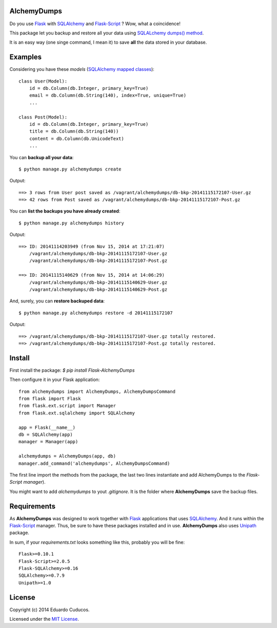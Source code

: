 AlchemyDumps
------------

Do you use `Flask <http://flask.pocoo.org>`_ with `SQLAlchemy <http://www.sqlalchemy.org/>`_  and `Flask-Script <http://flask-script.readthedocs.org/en/latest/>`_ ? Wow, what a coincidence!

This package let you backup and restore all your data using `SQLALchemy dumps() method <http://docs.sqlalchemy.org/en/latest/core/serializer.html>`_.

It is an easy way (one singe command, I mean it) to save **all** the data stored in your database.

Examples
--------

Considering you have these *models* (`SQLAlchemy mapped classes <http://docs.sqlalchemy.org/en/latest/orm/mapper_config.html>`_):

::

    class User(Model):
        id = db.Column(db.Integer, primary_key=True)
        email = db.Column(db.String(140), index=True, unique=True)
        ...
    
    class Post(Model):
        id = db.Column(db.Integer, primary_key=True)
        title = db.Column(db.String(140))
        content = db.Column(db.UnicodeText)
        ...

You can **backup all your data**:

::

    $ python manage.py alchemydumps create

Output:

::

    ==> 3 rows from User post saved as /vagrant/alchemydumps/db-bkp-20141115172107-User.gz
    ==> 42 rows from Post saved as /vagrant/alchemydumps/db-bkp-20141115172107-Post.gz

You can **list the backups you have already created**:

::

    $ python manage.py alchemydumps history

Output:
	
::

    ==> ID: 20141114203949 (from Nov 15, 2014 at 17:21:07)
        /vagrant/alchemydumps/db-bkp-20141115172107-User.gz
        /vagrant/alchemydumps/db-bkp-20141115172107-Post.gz

    ==> ID: 20141115140629 (from Nov 15, 2014 at 14:06:29)
        /vagrant/alchemydumps/db-bkp-20141115140629-User.gz
        /vagrant/alchemydumps/db-bkp-20141115140629-Post.gz

And, surely, you can **restore backuped data**:

::

    $ python manage.py alchemydumps restore -d 20141115172107

Output:

::

    ==> /vagrant/alchemydumps/db-bkp-20141115172107-User.gz totally restored.
    ==> /vagrant/alchemydumps/db-bkp-20141115172107-Post.gz totally restored.

Install
-------

First install the package: `$ pip install Flask-AlchemyDumps`

Then configure it in your Flask application:

::

    from alchemydumps import AlchemyDumps, AlchemyDumpsCommand
    from flask import Flask
    from flask.ext.script import Manager
    from flask.ext.sqlalchemy import SQLAlchemy

    app = Flask(__name__)
    db = SQLAlchemy(app)
    manager = Manager(app)

    alchemydumps = AlchemyDumps(app, db)
    manager.add_command('alchemydumps', AlchemyDumpsCommand)

The first line import the methods from the package, the last two lines instantiate and add AlchemyDumps to the *Flask-Script manager*).

You might want to add `alchemydumps` to yout `.gitignore`. It is the folder where **AlchemyDumps** save the backup files.

Requirements
------------

As **AlchemyDumps** was designed to work together with `Flask <http://flask.pocoo.org>`_ applications that uses `SQLAlchemy <http://www.sqlalchemy.org/>`_. And it runs within the `Flask-Script <http://flask-script.readthedocs.org/en/latest/>`_ manager. Thus, be sure to have these packages installed and in use. **AlchemyDumps** also uses `Unipath <https://github.com/mikeorr/Unipath>`_ package.

In sum, if your `requirements.txt` looks something like this, probably you will be fine:

::

    Flask>=0.10.1
    Flask-Script>=2.0.5
    Flask-SQLAlchemy>=0.16
    SQLAlchemy>=0.7.9
    Unipath>=1.0

License
-------

Copyright (c) 2014 Eduardo Cuducos.

Licensed under the `MIT License <http://opensource.org/licenses/MIT>`_.
